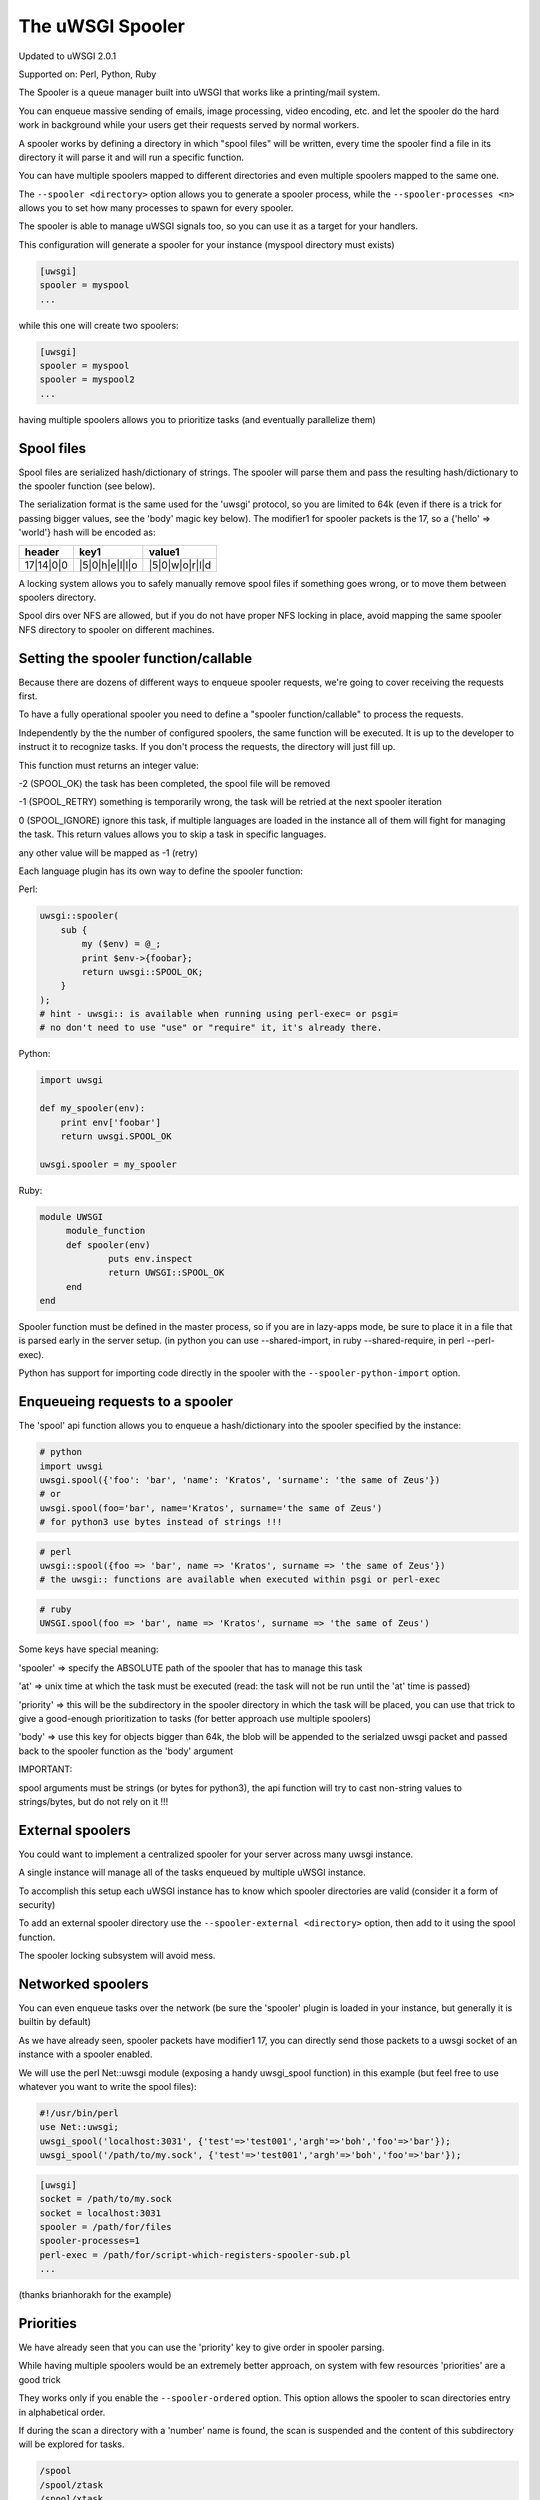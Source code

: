 The uWSGI Spooler
=================

Updated to uWSGI 2.0.1

Supported on: Perl, Python, Ruby

The Spooler is a queue manager built into uWSGI that works like a printing/mail system. 

You can enqueue massive sending of emails, image processing, video encoding, etc. and let the spooler do the hard work in background while your users get their requests served by normal workers.

A spooler works by defining a directory in which "spool files" will be written, every time the spooler find a file in its directory it will parse it and will run a specific function.

You can have multiple spoolers mapped to different directories and even multiple spoolers mapped to the same one.

The ``--spooler <directory>`` option allows you to generate a spooler process, while the ``--spooler-processes <n>`` allows you to set how many processes to spawn for every spooler.

The spooler is able to manage uWSGI signals too, so you can use it as a target for your handlers.

This configuration will generate a spooler for your instance (myspool directory must exists)

.. code-block:: ini

   [uwsgi]
   spooler = myspool
   ...
   
while this one will create two spoolers:

.. code-block:: ini

   [uwsgi]
   spooler = myspool
   spooler = myspool2
   ...

having multiple spoolers allows you to prioritize tasks (and eventually parallelize them)

Spool files
-----------

Spool files are serialized hash/dictionary of strings. The spooler will parse them and pass the resulting hash/dictionary to the spooler function (see below).

The serialization format is the same used for the 'uwsgi' protocol, so you are limited to 64k (even if there is a trick for passing bigger values, see the 'body' magic key below). The modifier1
for spooler packets is the 17, so a {'hello' => 'world'} hash will be encoded as:

========= ============== ==============
header    key1           value1
========= ============== ==============
17|14|0|0 |5|0|h|e|l|l|o |5|0|w|o|r|l|d
========= ============== ==============

A locking system allows you to safely manually remove spool files if something goes wrong, or to move them between spoolers directory.

Spool dirs over NFS are allowed, but if you do not have proper NFS locking in place, avoid mapping the same spooler NFS directory to spooler on different machines.

Setting the spooler function/callable
-------------------------------------

Because there are dozens of different ways to enqueue spooler requests, we're going to cover receiving the requests first. 

To have a fully operational spooler you need to define a "spooler function/callable" to process the requests. 

Independently by the the number of configured spoolers, the same function will be executed. It is up to the developer to instruct it to recognize tasks. If you don't process the requests, the directory will just fill up.

This function must returns an integer value:

-2 (SPOOL_OK) the task has been completed, the spool file will be removed

-1 (SPOOL_RETRY) something is temporarily wrong, the task will be retried at the next spooler iteration

0 (SPOOL_IGNORE) ignore this task, if multiple languages are loaded in the instance all of them will fight for managing the task. This return values allows you to skip a task in specific languages.

any other value will be mapped as -1 (retry)


Each language plugin has its own way to define the spooler function:

Perl:

.. code-block:: pl

   uwsgi::spooler(
       sub {
           my ($env) = @_;
           print $env->{foobar};
           return uwsgi::SPOOL_OK;
       }
   );
   # hint - uwsgi:: is available when running using perl-exec= or psgi= 
   # no don't need to use "use" or "require" it, it's already there.
   
   
Python:

.. code-block:: py

   import uwsgi
   
   def my_spooler(env):
       print env['foobar']
       return uwsgi.SPOOL_OK
       
   uwsgi.spooler = my_spooler
    
Ruby:

.. code-block:: rb

   module UWSGI
        module_function
        def spooler(env)
                puts env.inspect
                return UWSGI::SPOOL_OK
        end
   end


Spooler function must be defined in the master process, so if you are in lazy-apps mode, be sure to place it in a file that is parsed
early in the server setup. (in python you can use --shared-import, in ruby --shared-require, in perl --perl-exec).

Python has support for importing code directly in the spooler with the ``--spooler-python-import`` option.


Enqueueing requests to a spooler
--------------------------------

The 'spool' api function allows you to enqueue a hash/dictionary into the spooler specified by the instance:

.. code-block:: ini
   # add this to your instance .ini file
   spooler=/path/to/spooler
   # that's it! now use one of the code blocks below to send requests
   # note: you'll still need to register some sort of receiving function (specified above)

.. code-block:: py

   # python
   import uwsgi
   uwsgi.spool({'foo': 'bar', 'name': 'Kratos', 'surname': 'the same of Zeus'})
   # or
   uwsgi.spool(foo='bar', name='Kratos', surname='the same of Zeus')
   # for python3 use bytes instead of strings !!!


.. code-block:: pl

   # perl 
   uwsgi::spool({foo => 'bar', name => 'Kratos', surname => 'the same of Zeus'})
   # the uwsgi:: functions are available when executed within psgi or perl-exec

.. code-block:: rb

   # ruby
   UWSGI.spool(foo => 'bar', name => 'Kratos', surname => 'the same of Zeus')
   
Some keys have special meaning:

'spooler' => specify the ABSOLUTE path of the spooler that has to manage this task

'at' => unix time at which the task must be executed (read: the task will not be run until the 'at' time is passed)

'priority' => this will be the subdirectory in the spooler directory in which the task will be placed, you can use that trick to give a good-enough prioritization to tasks (for better approach use multiple spoolers)

'body' => use this key for objects bigger than 64k, the blob will be appended to the serialzed uwsgi packet and passed back to the spooler function as the 'body' argument


IMPORTANT:

spool arguments must be strings (or bytes for python3), the api function will try to cast non-string values to strings/bytes, but do not rely on it !!!

External spoolers
-----------------

You could want to implement a centralized spooler for your server across many uwsgi instance.

A single instance will manage all of the tasks enqueued by multiple uWSGI instance.

To accomplish this setup each uWSGI instance has to know which spooler directories are valid (consider it a form of security)

To add an external spooler directory use the ``--spooler-external <directory>`` option, then add to it using the spool function.

The spooler locking subsystem will avoid mess.

Networked spoolers
------------------

You can even enqueue tasks over the network (be sure the 'spooler' plugin is loaded in your instance, but generally it is builtin by default)

As we have already seen, spooler packets have modifier1 17, you can directly send those packets to a uwsgi socket of an instance with a spooler enabled.

We will use the perl Net::uwsgi module (exposing a handy uwsgi_spool function) in this example (but feel free to use whatever you want to write the spool files):

.. code-block:: perl

   #!/usr/bin/perl
   use Net::uwsgi;
   uwsgi_spool('localhost:3031', {'test'=>'test001','argh'=>'boh','foo'=>'bar'});
   uwsgi_spool('/path/to/my.sock', {'test'=>'test001','argh'=>'boh','foo'=>'bar'});
   
.. code-block:: ini

   [uwsgi]
   socket = /path/to/my.sock
   socket = localhost:3031
   spooler = /path/for/files
   spooler-processes=1
   perl-exec = /path/for/script-which-registers-spooler-sub.pl  
   ...
   
(thanks brianhorakh for the example)

Priorities
----------

We have already seen that you can use the 'priority' key to give order in spooler parsing.

While having multiple spoolers would be an extremely better approach, on system with few resources 'priorities' are a good trick

They works only if you enable the ``--spooler-ordered`` option. This option allows the spooler to scan directories entry in alphabetical order.

If during the scan a directory with a 'number' name is found, the scan is suspended and the content of this subdirectory will be explored for tasks.

.. code-block:: sh

   /spool
   /spool/ztask
   /spool/xtask
   /spool/1/task1
   /spool/1/task0
   /spool/2/foo
   
with this layout the order in which files will be parsed is:

.. code-block:: sh

   /spool/1/task0
   /spool/1/task1
   /spool/2/foo
   /spool/xtask
   /spool/ztask
   
remember, priorities only works for subdirectory named as 'numbers' and you need the ``--spooler-ordered`` option.

The uWSGI spooler gives special names to tasks so the ordering of enqueuing is always respected.

Options
-------
``spooler=directory``
run a spooler on the specified directory

``spooler-external=directory``
map spoolers requests to a spooler directory managed by an external instance

``spooler-ordered``
try to order the execution of spooler tasks (uses scandir instead of readdir)

``spooler-chdir=directory``
call chdir() to specified directory before each spooler task

``spooler-processes=##``
set the number of processes for spoolers

``spooler-quiet``
do not be verbose with spooler tasks

``spooler-max-tasks=##``
set the maximum number of tasks to run before recycling a spooler (to help alleviate memory leaks)

``spooler-harakiri=##``
set harakiri timeout for spooler tasks, see [harakiri] for more information.

``spooler-frequency=##``
set the spooler frequency

``spooler-python-import=???``
import a python module directly in the spooler

Tips and tricks
---------------

You can re-enqueue a spooler request by returning ``uwsgi.SPOOL_RETRY`` in your callable:

.. code-block:: py

    def call_me_again_and_again(env):
        return uwsgi.SPOOL_RETRY
    
You can set the spooler poll frequency using the ``--spooler-frequency <secs>`` option (default 30 seconds).

You could use the :doc:`Caching` or :doc:`SharedArea` to exchange memory structures between spoolers and workers.

Python (uwsgidecorators.py) and Ruby (uwsgidsl.rb) exposes higher-level facilities to manage the spooler, try to use them instead of the low-level approach described here.

When using a spooler as a target for a uWSGI signal handler you can specify which one to route signal to using its ABSOLUTE directory name.

